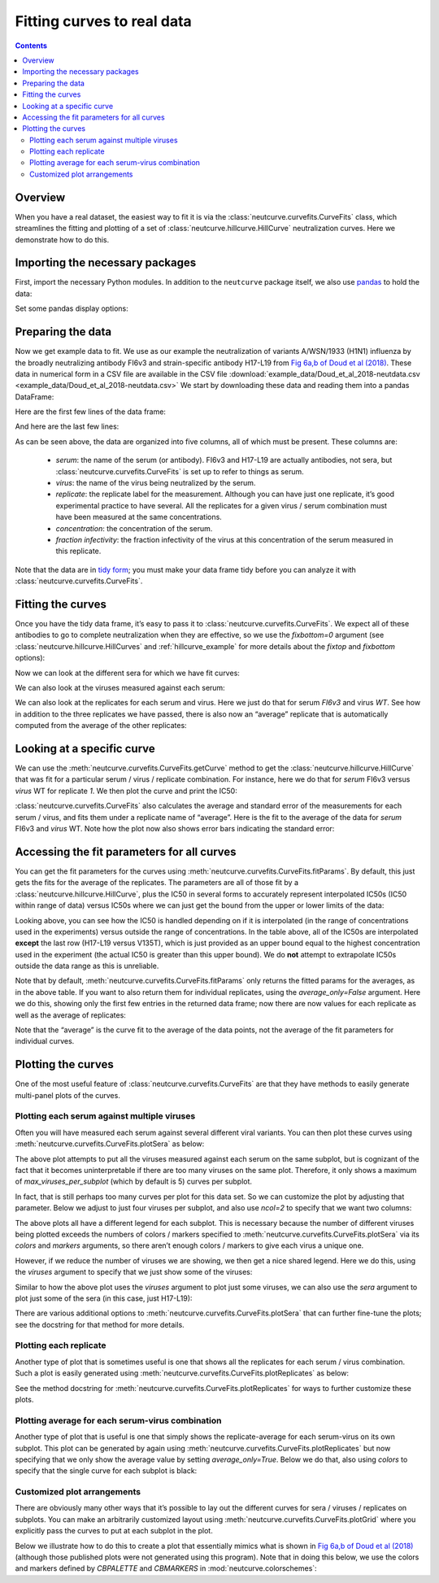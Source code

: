 .. _curvefits_example:

Fitting curves to real data
===========================

.. contents:: Contents
   :local:

.. code-links:: full
    :timeout: 200

Overview
---------

When you have a real dataset, the easiest way to fit it is via the
:class:`neutcurve.curvefits.CurveFits` class, which
streamlines the fitting and plotting of a set of
:class:`neutcurve.hillcurve.HillCurve` neutralization curves.
Here we demonstrate how to do this.

Importing the necessary packages
--------------------------------

First, import the necessary Python modules. In addition to the
``neutcurve`` package itself, we also use
`pandas <https://pandas.pydata.org/>`__ to hold the data:

.. nbplot::

    >>> import pandas as pd
    >>>
    >>> import neutcurve
    >>> from neutcurve.colorschemes import CBMARKERS, CBPALETTE

Set some pandas display options:

.. nbplot::

    >>> pd.set_option('display.float_format', '{:.3g}'.format)
    >>> pd.set_option('display.max_columns', 20)
    >>> pd.set_option('display.width', 500)

Preparing the data
------------------

Now we get example data to fit. We use as our example the neutralization
of variants A/WSN/1933 (H1N1) influenza by the broadly neutralizing
antibody FI6v3 and strain-specific antibody H17-L19 from `Fig 6a,b of
Doud et al
(2018) <https://www.nature.com/articles/s41467-018-03665-3#Fig6>`__.
These data in numerical form in a CSV file are available in the CSV file
:download:`example_data/Doud_et_al_2018-neutdata.csv <example_data/Doud_et_al_2018-neutdata.csv>`
We start by downloading these data and reading them into a pandas
DataFrame:

.. nbplot::

    >>> fi6v3_datafile = 'example_data/Doud_et_al_2018-neutdata.csv'
    >>> data = pd.read_csv(fi6v3_datafile)

Here are the first few lines of the data frame:

.. nbplot::

    >>> data.head()
       serum virus  replicate  concentration  fraction infectivity
    0  FI6v3    WT          1       0.000205                  1.01
    1  FI6v3    WT          1       0.000478                 0.942
    2  FI6v3    WT          1        0.00112                 0.993
    3  FI6v3    WT          1         0.0026                 0.966
    4  FI6v3    WT          1        0.00607                 0.957

And here are the last few lines:

.. nbplot::

    >>> data.tail()
           serum  virus  replicate  concentration  fraction infectivity
    427  H17-L19  V135T          3          0.386                  1.02
    428  H17-L19  V135T          3            0.9                     1
    429  H17-L19  V135T          3            2.1                 0.959
    430  H17-L19  V135T          3            4.9                 0.991
    431  H17-L19  V135T          3           11.4                 0.747

As can be seen above, the data are organized into five columns, all of
which must be present. These columns are: 

  - *serum*: the name of the
    serum (or antibody). FI6v3 and H17-L19 are actually antibodies, not
    sera, but :class:`neutcurve.curvefits.CurveFits` is set up to refer to
    things as serum. 

  - *virus*: the name of the virus being neutralized by
    the serum. 

  - *replicate*: the replicate label for the measurement.
    Although you can have just one replicate, it’s good experimental
    practice to have several. All the replicates for a given virus / serum
    combination must have been measured at the same concentrations. 

  - *concentration*: the concentration of the serum. 

  - *fraction infectivity*: the fraction infectivity of the virus at this
    concentration of the serum measured in this replicate.

Note that the data are in `tidy form <https://cran.r-project.org/web/packages/tidyr/vignettes/tidy-data.html>`__;
you must make your data frame tidy before you can analyze it with
:class:`neutcurve.curvefits.CurveFits`.

Fitting the curves
------------------

Once you have the tidy data frame, it’s easy to pass it to
:class:`neutcurve.curvefits.CurveFits`. We expect all of these
antibodies to go to complete neutralization when they are effective, so
we use the `fixbottom=0` argument (see
:class:`neutcurve.hillcurve.HillCurves` and :ref:`hillcurve_example` for more details about the
`fixtop` and `fixbottom` options):

.. nbplot::

    >>> fits = neutcurve.CurveFits(data,
    ...                            fixbottom=0,
    ...                            )

Now we can look at the different sera for which we have fit curves:

.. nbplot::

    >>> fits.sera
    ['FI6v3', 'H17-L19']

We can also look at the viruses measured against each serum:

.. nbplot::

    >>> for serum in fits.sera:
    ...     print(f"Viruses measured against {serum}:\n" +
    ...           str(fits.viruses[serum]))
    Viruses measured against FI6v3:
    ['WT', 'K(-8T)', 'P80D', 'V135T', 'K280A', 'K280S', 'K280T', 'N291S', 'M17L-HA2', 'G47R-HA2']
    Viruses measured against H17-L19:
    ['WT', 'V135T']

We can also look at the replicates for each serum and virus. Here we
just do that for serum *FI6v3* and virus *WT*. See how in addition to
the three replicates we have passed, there is also now an “average”
replicate that is automatically computed from the average of the other
replicates:

.. nbplot::

    >>> fits.replicates[('FI6v3', 'WT')]
    ['1', '2', '3', 'average']

Looking at a specific curve
---------------------------

We can use the :meth:`neutcurve.curvefits.CurveFits.getCurve` method
to get the :class:`neutcurve.hillcurve.HillCurve` that was fit for a
particular serum / virus / replicate combination. For instance, here we
do that for *serum* FI6v3 versus *virus* WT for replicate *1*. We then
plot the curve and print the IC50:

.. nbplot::

    >>> curve = fits.getCurve(serum='FI6v3', virus='WT', replicate='1')
    >>> print(f"The IC50 is {curve.ic50():.3g}")
    The IC50 is 0.0167
    >>> fig, ax = curve.plot()

:class:`neutcurve.curvefits.CurveFits` also calculates the average and
standard error of the measurements for each serum / virus, and fits them
under a replicate name of “average”. Here is the fit to the average of
the data for *serum* FI6v3 and *virus* WT. Note how the plot now also
shows error bars indicating the standard error:

.. nbplot::

    >>> curve = fits.getCurve(serum='FI6v3', virus='WT', replicate='average')
    >>> print(f"The IC50 is {curve.ic50():.3g}")
    The IC50 is 0.0195
    >>> fig, ax = curve.plot()

Accessing the fit parameters for all curves
-------------------------------------------

You can get the fit parameters for the curves using
:meth:`neutcurve.curvefits.CurveFits.fitParams`. By default, this just
gets the fits for the average of the replicates. The parameters are all
of those fit by a :class:`neutcurve.hillcurve.HillCurve`, plus the
IC50 in several forms to accurately represent interpolated IC50s (IC50
within range of data) versus IC50s where we can just get the bound from
the upper or lower limits of the data:

.. nbplot::

    >>> fits.fitParams()
          serum     virus replicate  nreplicates   ic50    ic50_bound ic50_str  midpoint  slope  top  bottom
    0     FI6v3        WT   average            3 0.0195  interpolated   0.0195    0.0195      3    1       0
    1     FI6v3    K(-8T)   average            3 0.0325  interpolated   0.0325    0.0325    2.9    1       0
    2     FI6v3      P80D   average            3 0.0124  interpolated   0.0124    0.0124    2.3    1       0
    3     FI6v3     V135T   average            3 0.0241  interpolated   0.0241    0.0241   2.09    1       0
    4     FI6v3     K280A   average            3 0.0142  interpolated   0.0142    0.0142   3.18    1       0
    5     FI6v3     K280S   average            3 0.0389  interpolated   0.0389    0.0389    2.9    1       0
    6     FI6v3     K280T   average            3 0.0392  interpolated   0.0392    0.0392   2.33    1       0
    7     FI6v3     N291S   average            3  0.106  interpolated    0.106     0.106   2.77    1       0
    8     FI6v3  M17L-HA2   average            3  0.022  interpolated    0.022     0.022   2.69    1       0
    9     FI6v3  G47R-HA2   average            3 0.0356  interpolated   0.0356    0.0356   3.32    1       0
    10  H17-L19        WT   average            3   0.11  interpolated     0.11      0.11   4.76    1       0
    11  H17-L19     V135T   average            3   11.4         upper    >11.4      15.5   2.77    1       0

Looking above, you can see how the IC50 is handled depending on if it is
interpolated (in the range of concentrations used in the experiments)
versus outside the range of concentrations. In the table above, all of
the IC50s are interpolated **except** the last row (H17-L19 versus
V135T), which is just provided as an upper bound equal to the highest
concentration used in the experiment (the actual IC50 is greater than
this upper bound). We do **not** attempt to extrapolate IC50s outside
the data range as this is unreliable.

Note that by default, :meth:`neutcurve.curvefits.CurveFits.fitParams`
only returns the fitted params for the averages, as in the above table.
If you want to also return them for individual replicates, using the
`average_only=False` argument. Here we do this, showing only the first
few entries in the returned data frame; now there are now values for
each replicate as well as the average of replicates:

.. nbplot::

    >>> fits.fitParams(average_only=False).head()
       serum   virus replicate  nreplicates   ic50    ic50_bound ic50_str  midpoint  slope  top  bottom
    0  FI6v3      WT         1          NaN 0.0167  interpolated   0.0167    0.0167    2.5    1       0
    1  FI6v3      WT         2          NaN  0.019  interpolated    0.019     0.019   2.51    1       0
    2  FI6v3      WT         3          NaN 0.0152  interpolated   0.0152    0.0152   1.88    1       0
    3  FI6v3      WT   average            3 0.0195  interpolated   0.0195    0.0195      3    1       0
    4  FI6v3  K(-8T)         1          NaN 0.0308  interpolated   0.0308    0.0308   2.62    1       0

Note that the “average” is the curve fit to the average of the data
points, not the average of the fit parameters for individual curves.

Plotting the curves
-------------------

One of the most useful feature of
:class:`neutcurve.curvefits.CurveFits` are that they have methods to
easily generate multi-panel plots of the curves.

Plotting each serum against multiple viruses
~~~~~~~~~~~~~~~~~~~~~~~~~~~~~~~~~~~~~~~~~~~~

Often you will have measured each serum against several different viral
variants. You can then plot these curves using
:meth:`neutcurve.curvefits.CurveFits.plotSera` as below:

.. nbplot::

    >>> fig, axes = fits.plotSera(xlabel='concentration (ug/ml)')

The above plot attempts to put all the viruses measured against each
serum on the same subplot, but is cognizant of the fact that it becomes
uninterpretable if there are too many viruses on the same plot.
Therefore, it only shows a maximum of `max_viruses_per_subplot` (which
by default is 5) curves per subplot.

In fact, that is still perhaps too many curves per plot for this data set. So we can
customize the plot by adjusting that parameter. Below we adjust to just
four viruses per subplot, and also use `ncol=2` to specify that we
want two columns:

.. nbplot::

    >>> fig, axes = fits.plotSera(max_viruses_per_subplot=4,
    ...                           ncol=2,
    ...                           xlabel='concentration (ug/ml)')




The above plots all have a different legend for each subplot. This is
necessary because the number of different viruses being plotted exceeds
the numbers of colors / markers specified to
:meth:`neutcurve.curvefits.CurveFits.plotSera` via its `colors` and
`markers` arguments, so there aren’t enough colors / markers to give
each virus a unique one.

However, if we reduce the number of viruses we are showing, we then get
a nice shared legend. Here we do this, using the `viruses` argument to
specify that we just show some of the viruses:

.. nbplot::

    >>> fig, axes = fits.plotSera(viruses=['WT', 'N291S', 'K280S', 'V135T'],
    ...                           xlabel='concentration (ug/ml)') 




Similar to how the above plot uses the `viruses` argument to plot just
some viruses, we can also use the `sera` argument to plot just some of
the sera (in this case, just H17-L19):

.. nbplot::

    >>> fig, axes = fits.plotSera(sera=['H17-L19'],
    ...                           xlabel='concentration (ug/ml)')




There are various additional options to
:meth:`neutcurve.curvefits.CurveFits.plotSera` that can further
fine-tune the plots; see the docstring for that method for more details.

Plotting each replicate
~~~~~~~~~~~~~~~~~~~~~~~

Another type of plot that is sometimes useful is one that shows all the
replicates for each serum / virus combination. Such a plot is easily
generated using :meth:`neutcurve.curvefits.CurveFits.plotReplicates`
as below:

.. nbplot::

    >>> fig, axes = fits.plotReplicates(xlabel='concentration (ug/ml)',
    ...                                 legendtitle='replicate')




See the method docstring for
:meth:`neutcurve.curvefits.CurveFits.plotReplicates` for ways to
further customize these plots.

Plotting average for each serum-virus combination
~~~~~~~~~~~~~~~~~~~~~~~~~~~~~~~~~~~~~~~~~~~~~~~~~

Another type of plot that is useful is one that simply shows the
replicate-average for each serum-virus on its own subplot. This plot can
be generated by again using
:meth:`neutcurve.curvefits.CurveFits.plotReplicates` but now
specifying that we only show the average value by setting
`average_only=True`. Below we do that, also using `colors` to
specify that the single curve for each subplot is black:

.. nbplot::

    >>> fig, axes = fits.plotReplicates(xlabel='concentration (ug/ml)',
    ...                                 average_only=True,
    ...                                 colors=['black'])




Customized plot arrangements
~~~~~~~~~~~~~~~~~~~~~~~~~~~~

There are obviously many other ways that it’s possible to lay out the
different curves for sera / viruses / replicates on subplots. You can
make an arbitrarily customized layout using
:meth:`neutcurve.curvefits.CurveFits.plotGrid` where you explicitly
pass the curves to put at each subplot in the plot.

Below we illustrate how to do this to create a plot that essentially
mimics what is shown in `Fig 6a,b of Doud et al
(2018) <https://www.nature.com/articles/s41467-018-03665-3#Fig6>`__
(although those published plots were not generated using this program).
Note that in doing this below, we use the colors and markers defined by
`CBPALETTE` and `CBMARKERS` in :mod:`neutcurve.colorschemes`:

.. nbplot::

    >>> fig, axes = fits.plotGrid(
    ...                 {
    ...                  # upper right: FI6v3 versus WT, K280S, K280T, K280A
    ...                  (0, 0): ('FI6v3',
    ...                           [{'serum': 'FI6v3', 'virus': 'WT',
    ...                             'replicate': 'average', 'color': CBPALETTE[0],
    ...                             'marker': CBMARKERS[0], 'label':'WT'},
    ...                            {'serum': 'FI6v3', 'virus': 'K280S',
    ...                             'replicate': 'average', 'color': CBPALETTE[1],
    ...                             'marker': CBMARKERS[1], 'label':'K280S'},
    ...                            {'serum': 'FI6v3', 'virus': 'K280T',
    ...                             'replicate': 'average', 'color': CBPALETTE[2],
    ...                             'marker': CBMARKERS[2], 'label':'K280T'},
    ...                            {'serum': 'FI6v3', 'virus': 'K280A',
    ...                             'replicate': 'average', 'color': CBPALETTE[3],
    ...                             'marker': CBMARKERS[3], 'label':'K280A'},
    ...                            ]
    ...                           ),
    ...                  # upper center: FI6v3 versus WT, N291S
    ...                  (0, 1): ('FI6v3',
    ...                           [{'serum': 'FI6v3', 'virus': 'WT',
    ...                             'replicate': 'average', 'color': CBPALETTE[0],
    ...                             'marker': CBMARKERS[0], 'label': 'WT'},
    ...                            {'serum': 'FI6v3', 'virus': 'N291S',
    ...                             'replicate': 'average', 'color': CBPALETTE[1],
    ...                             'marker': CBMARKERS[1], 'label': 'N291S'},
    ...                            ]
    ...                           ),
    ...                  # upper right: FI6v3 versus WT, G47R-HA2
    ...                  (0, 2): ('FI6v3',
    ...                           [{'serum': 'FI6v3', 'virus': 'WT',
    ...                             'replicate': 'average', 'color': CBPALETTE[0],
    ...                             'marker': CBMARKERS[0], 'label': 'WT'},
    ...                            {'serum': 'FI6v3', 'virus': 'G47R-HA2',
    ...                             'replicate': 'average', 'color': CBPALETTE[1],
    ...                             'marker': CBMARKERS[1], 'label': 'G47R(HA2)'},
    ...                            ]
    ...                           ),
    ...                  # middle right: FI6v3 versus WT, K(-8T)
    ...                  (1, 0): ('FI6v3',
    ...                           [{'serum': 'FI6v3', 'virus': 'WT',
    ...                             'replicate': 'average', 'color': CBPALETTE[0],
    ...                             'marker': CBMARKERS[0], 'label': 'WT'},
    ...                            {'serum': 'FI6v3', 'virus': 'K(-8T)',
    ...                             'replicate': 'average', 'color': CBPALETTE[1],
    ...                             'marker': CBMARKERS[1], 'label': 'K(-8T)'},
    ...                            ]
    ...                           ),
    ...                  # middle center: FI6v3 versus WT, M17L-HA2
    ...                  (1, 1): ('FI6v3',
    ...                           [{'serum': 'FI6v3', 'virus': 'WT',
    ...                             'replicate': 'average', 'color': CBPALETTE[0],
    ...                             'marker': CBMARKERS[0], 'label': 'WT'},
    ...                            {'serum': 'FI6v3', 'virus': 'M17L-HA2',
    ...                             'replicate': 'average', 'color': CBPALETTE[1],
    ...                             'marker': CBMARKERS[1], 'label': 'M17L(HA2)'},
    ...                            ]
    ...                           ),
    ...                  # middle right: FI6v3 versus WT, P80D, V135T
    ...                  (1, 2): ('FI6v3',
    ...                           [{'serum': 'FI6v3', 'virus': 'WT',
    ...                             'replicate': 'average', 'color': CBPALETTE[0],
    ...                             'marker': CBMARKERS[0], 'label': 'WT'},
    ...                            {'serum': 'FI6v3', 'virus': 'P80D',
    ...                             'replicate': 'average', 'color': CBPALETTE[1],
    ...                             'marker': CBMARKERS[1], 'label': 'P80D'},
    ...                            {'serum': 'FI6v3', 'virus': 'V135T',
    ...                             'replicate': 'average', 'color': CBPALETTE[2],
    ...                             'marker': CBMARKERS[2], 'label': 'V135T'},
    ...                            ]
    ...                           ),
    ...                  # middle left: H17-L19 versus WT, V135T
    ...                  (2, 0): ('H17-L19',
    ...                           [{'serum': 'H17-L19', 'virus': 'WT',
    ...                             'replicate': 'average', 'color': CBPALETTE[0],
    ...                             'marker': CBMARKERS[0], 'label': 'WT'},
    ...                            {'serum': 'H17-L19', 'virus': 'V135T',
    ...                             'replicate': 'average', 'color': CBPALETTE[2],
    ...                             'marker': CBMARKERS[1], 'label': 'V135T'},
    ...                            ]
    ...                           ),
    ...                  },
    ...                 xlabel='concentration (ug/ml)',
    ...                 )




